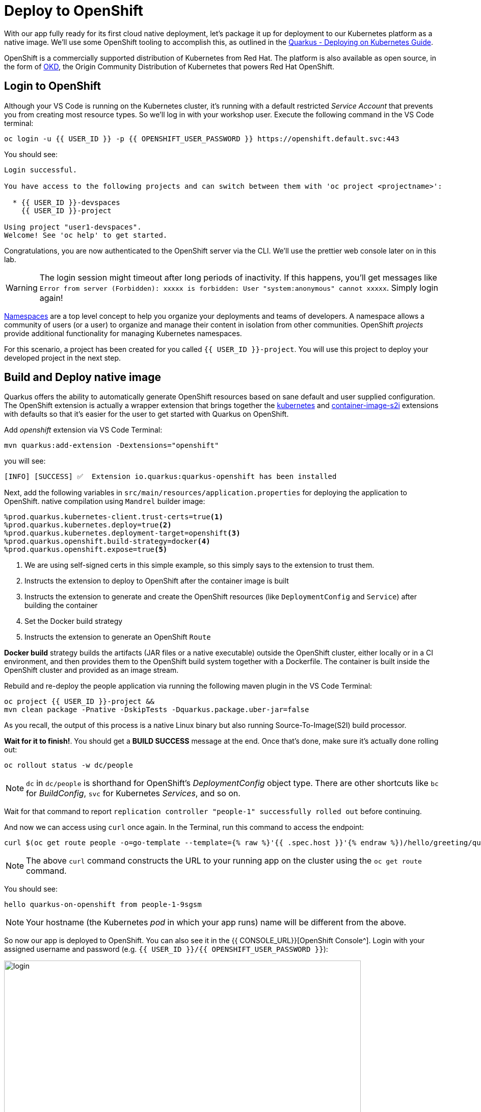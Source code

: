 = Deploy to OpenShift
:experimental:
:imagesdir: images

With our app fully ready for its first cloud native deployment, let's package it up for deployment to our Kubernetes platform as a native image. We'll use some OpenShift tooling to accomplish this, as outlined in the https://quarkus.io/guides/kubernetes-guide[Quarkus - Deploying on Kubernetes Guide^].

OpenShift is a commercially supported distribution of Kubernetes from Red Hat. The platform is also available as open source, in the form of https://www.okd.io/[OKD^], the Origin Community Distribution of Kubernetes that powers Red Hat OpenShift.

== Login to OpenShift

Although your VS Code is running on the Kubernetes cluster, it's running with a default restricted _Service Account_ that prevents you from creating most resource types. So we'll log in with your workshop user. Execute the following command in the VS Code terminal:

[source,sh,role="copypaste"]
----
oc login -u {{ USER_ID }} -p {{ OPENSHIFT_USER_PASSWORD }} https://openshift.default.svc:443
----

You should see:

[source, none]
----
Login successful.

You have access to the following projects and can switch between them with 'oc project <projectname>':

  * {{ USER_ID }}-devspaces
    {{ USER_ID }}-project

Using project "user1-devspaces".
Welcome! See 'oc help' to get started.
----

Congratulations, you are now authenticated to the OpenShift server via the CLI. We'll use the prettier web console later on in this lab.

[WARNING]
====
The login session might timeout after long periods of inactivity. If this happens, you'll get messages like `Error from server (Forbidden): xxxxx is forbidden: User "system:anonymous" cannot xxxxx`. Simply login again!
====

https://kubernetes.io/docs/concepts/overview/working-with-objects/namespaces/[Namespaces^] are a top level concept to help you organize your deployments and teams of developers. A namespace allows a community of users (or a user) to organize and manage their content in isolation from other communities. OpenShift _projects_ provide additional functionality for managing Kubernetes namespaces.

For this scenario, a project has been created for you called `{{ USER_ID }}-project`. You will use this project to deploy your developed project in the next step.

== Build and Deploy native image

Quarkus offers the ability to automatically generate OpenShift resources based on sane default and user supplied configuration. The OpenShift extension is actually a wrapper extension that brings together the https://quarkus.io/guides/deploying-to-kubernetes[kubernetes^] and https://quarkus.io/guides/container-image#s2i[container-image-s2i^] extensions with defaults so that it’s easier for the user to get started with Quarkus on OpenShift.

Add _openshift_ extension via VS Code Terminal:

[source,sh,role="copypaste"]
----
mvn quarkus:add-extension -Dextensions="openshift"
----

you will see:

[source,console]
----
[INFO] [SUCCESS] ✅  Extension io.quarkus:quarkus-openshift has been installed
----

Next, add the following variables in `src/main/resources/application.properties` for deploying the application to OpenShift. native compilation using `Mandrel` builder image:

[source,properties,role="copypaste"]
----
%prod.quarkus.kubernetes-client.trust-certs=true<1>
%prod.quarkus.kubernetes.deploy=true<2>
%prod.quarkus.kubernetes.deployment-target=openshift<3>
%prod.quarkus.openshift.build-strategy=docker<4>
%prod.quarkus.openshift.expose=true<5>

----

<1> We are using self-signed certs in this simple example, so this simply says to the extension to trust them.
<2> Instructs the extension to deploy to OpenShift after the container image is built
<3> Instructs the extension to generate and create the OpenShift resources (like `DeploymentConfig` and `Service`) after building the container
<4> Set the Docker build strategy
<5> Instructs the extension to generate an OpenShift `Route`

*Docker build* strategy builds the artifacts (JAR files or a native executable) outside the OpenShift cluster, either locally or in a CI environment, and then provides them to the OpenShift build system together with a Dockerfile. The container is built inside the OpenShift cluster and provided as an image stream.

Rebuild and re-deploy the people application via running the following maven plugin in the VS Code Terminal:

[source,sh,role="copypaste"]
----
oc project {{ USER_ID }}-project &&
mvn clean package -Pnative -DskipTests -Dquarkus.package.uber-jar=false
----

As you recall, the output of this process is a native Linux binary but also running Source-To-Image(S2I) build processor.

**Wait for it to finish!**. You should get a **BUILD SUCCESS** message at the end. Once that's done, make sure it's actually done rolling out:

[source,sh,role="copypaste"]
----
oc rollout status -w dc/people
----

[NOTE]
====
`dc` in `dc/people` is shorthand for OpenShift's _DeploymentConfig_ object type. There are other shortcuts like `bc` for _BuildConfig_, `svc` for Kubernetes _Services_, and so on.
====

Wait for that command to report `replication controller "people-1" successfully rolled out` before continuing.

And now we can access using `curl` once again. In the Terminal, run this command to access the endpoint:

[source,sh,role="copypaste copypaste"]
----
curl $(oc get route people -o=go-template --template={% raw %}'{{ .spec.host }}'{% endraw %})/hello/greeting/quarkus-on-openshift
----

[NOTE]
====
The above `curl` command constructs the URL to your running app on the cluster using the `oc get route` command.
====

You should see:

[source,none]
----
hello quarkus-on-openshift from people-1-9sgsm
----

[NOTE]
====
Your hostname (the Kubernetes _pod_ in which your app runs) name will be different from the above.
====

So now our app is deployed to OpenShift. You can also see it in the {{ CONSOLE_URL}}[OpenShift Console^]. Login with your assigned username and password (e.g. `{{ USER_ID }}/{{ OPENSHIFT_USER_PASSWORD }}`):

image::ocplogin.png[login,700]

Once logged in, select the name of your project (`{{ USER_ID }}-project`):

image::ocpproj.png[project,700]

Switch to the _Developer Perspective_ using the upper-left drop-down:

image::devperspective.png[perspective, 800]

This provides a developer-centric Topology view of applications deployed to the project. You can see the single `people` deployment that we just deployed earlier using the CLI:

image::peopledc.png[project,700]

Select the circle to get details:

image::container1.png[container,700]

Select the **View Logs** link to see the console output from the app:

image::podlogs.png[logs,800]

This is the same output you saw earlier when you ran it "locally" with its super-fast startup time.

Go back to the _Topology_ view. Since this app is exposed to the world, a _Route_ was created which you can access using the small arrow in the upper right of the circle. Select the route link:

image::routelink.png[logs,600]

You can click on the route link to open up the default Quarkus page that's packaged as part of our workshop application.

== Connect MicroProfile health check

Earlier you implemented a series of MicroProfile health checks. To make OpenShift aware of these available health checks and begin using them, run the following commands in a Terminal in Dev Spaces:

[source,sh,role="copypaste"]
----
oc set probe dc/people --readiness --initial-delay-seconds=5 --period-seconds=5 --failure-threshold=20 --get-url=http://:8080/q//health/ready && oc set probe dc/people --liveness --initial-delay-seconds=5 --period-seconds=5 --failure-threshold=20  --get-url=http://:8080/q/health/live &&
oc rollout latest dc/people
----

You'll see in the Topology view that the app is re-deployed with the new settings and the old app will be _terminated_ soon after:

image::redeploy.png[logs,600]


This configures both a _readiness_ probe (is the app initialized and ready to serve requests?) and a _liveness_ probe (is the app still up and ready to serve requests) with default timeouts. OpenShift will not route any traffic to pods that don't respond successfully to these probes. By editing these, it will trigger a new deployment.

At this point, the probes will be accessed periodically to ensure the app is healthy.

== Congratulations!

This step covered the deployment of a native Quarkus application on OpenShift. However, there is much more, and the integration with these cloud native platforms (through health checks, configuration management, and monitoring) has been tailored to make Quarkus applications execution very smooth.

This is the end of the *Basic Quarkus Hands-On Lab*. You can now continue with the *Advanced Quarkus Hands-On Lab* if your instructor has included that lab.
